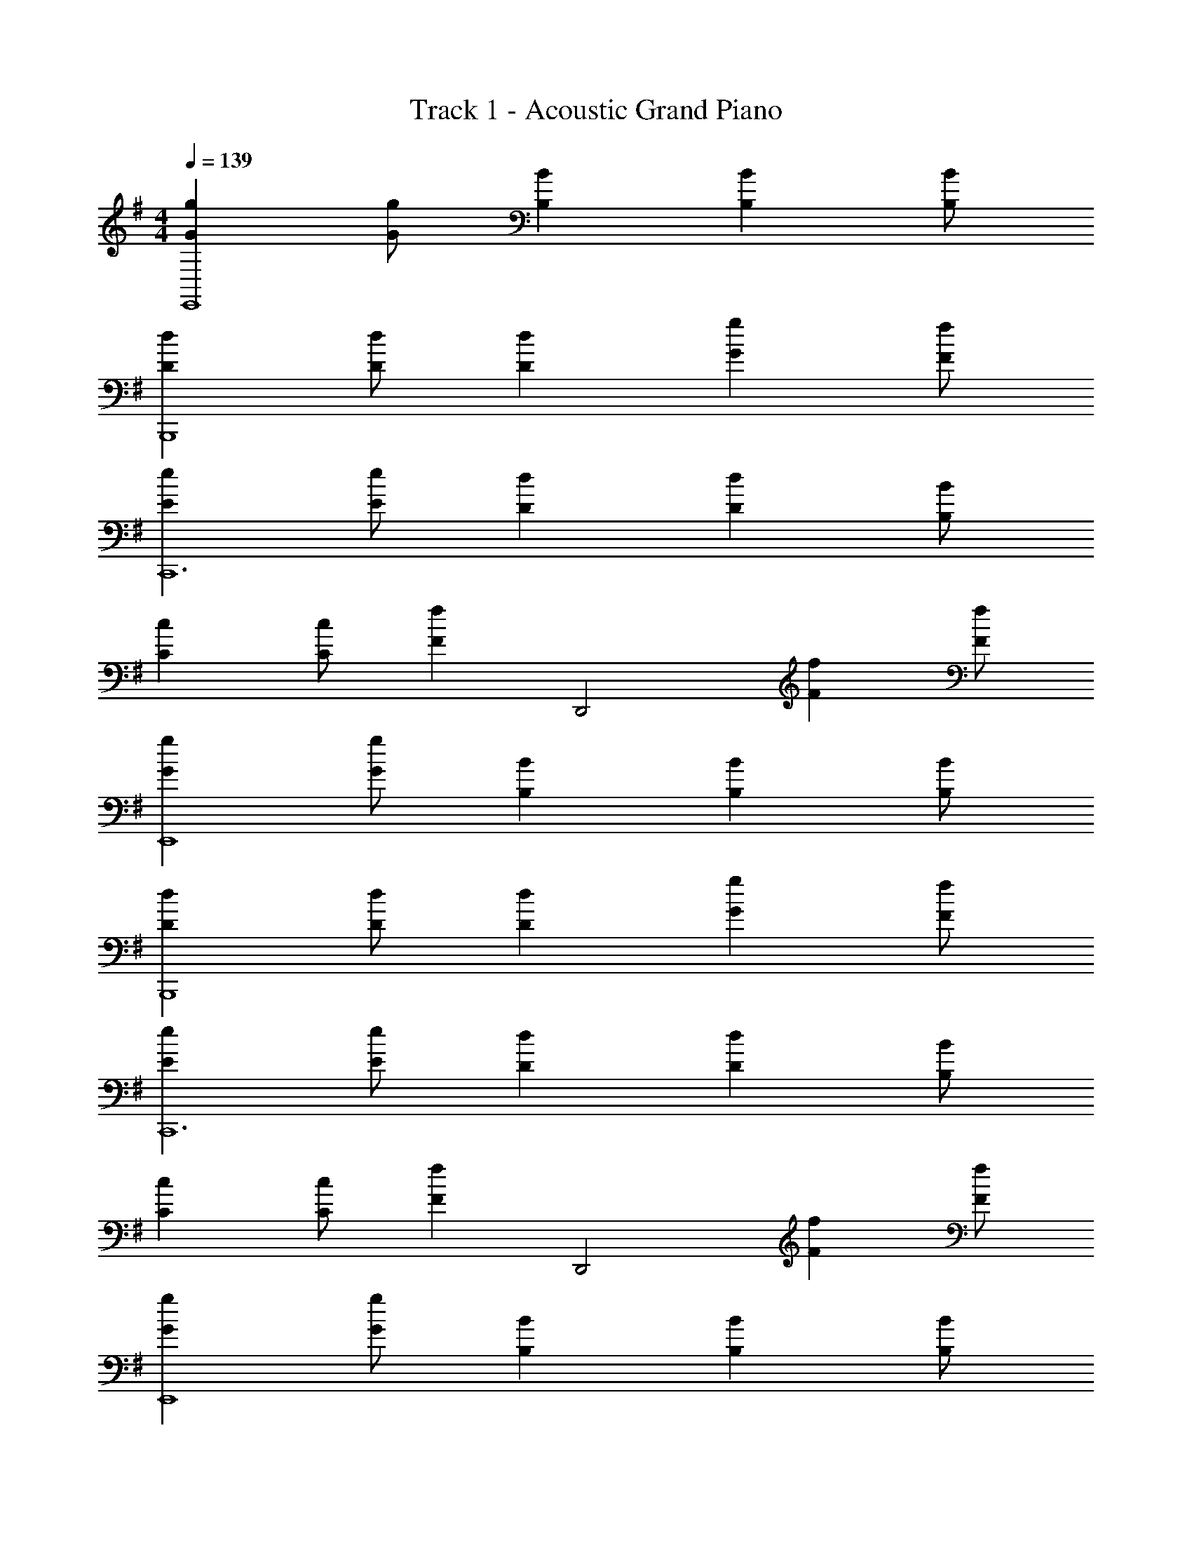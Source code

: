 X: 1
T: Track 1 - Acoustic Grand Piano
Z: ABC Generated by Starbound Composer v0.8.7
L: 1/4
M: 4/4
Q: 1/4=139
K: Em
[GgE,,4] [G/g/] [B,B] [B,B] [B,/B/] 
[DdB,,,4] [D/d/] [Dd] [Gg] [F/f/] 
[EeC,,6] [E/e/] [Dd] [Dd] [B,/B/] 
[Cc] [C/c/] [z/Ff] [z/D,,2] [Ff] [F/f/] 
[GgE,,4] [G/g/] [B,B] [B,B] [B,/B/] 
[DdB,,,4] [D/d/] [Dd] [Gg] [F/f/] 
[EeC,,6] [E/e/] [Dd] [Dd] [B,/B/] 
[Cc] [C/c/] [z/Ff] [z/D,,2] [Ff] [F/f/] 
[GgE,,4] [G/g/] [B,B] [B,B] [B,/B/] 
[DdB,,,4] [D/d/] [Dd] [Gg] [F/f/] 
[EeC,,6] [E/e/] [Dd] [Dd] [B,/B/] 
[Cc] [C/c/] [z/Ff] [z/D,,2] [Ff] [F/f/] 
[GgE,,4] [G/g/] [B,B] [B,B] [B,/B/] 
[DdB,,,4] [D/d/] [Dd] [Gg] [F/f/] 
[EeC,,6] [E/e/] [Dd] [Dd] [B,/B/] 
[Cc] [C/c/] [z/Ff] [z/D,,2] [Ff] [F/f/] z4 
[G/g/] E,,/ [G/g/] [B,/B/E,,/] z/ [B,/B/E,,/] z/ [B,/B/E,,/] 
[D/d/] B,,,/ [D/d/] [D/d/B,,,/] z/ [G/g/B,,,/] z/ [F/f/B,,,/] 
[E/e/] C,,/ [E/e/] [D/d/C,,/] z/ [D/d/C,,/] z/ [B,/B/C,,/] 
[C/c/] C,,/ [C/c/] [F/f/C,,/] z/ [F/f/D,,/] z/ [F/f/D,,/] 
[G/g/] E,,/ [G/g/] [B,/B/E,,/] z/ [B,/B/E,,/] z/ [B,/B/E,,/] 
[D/d/] B,,,/ [D/d/] [D/d/B,,,/] z/ [G/g/B,,,/] z/ [F/f/B,,,/] 
[E/e/] C,,/ [E/e/] [D/d/C,,/] z/ [D/d/C,,/] z/ [B,/B/C,,/] 
[C/c/] C,,/ [C/c/] [F/f/C,,/] z/ [F/f/D,,/] z/ [F/f/D,,/] 
[G/g/] E,,/ [G/g/e] [B,/B/E,,/] z/ [B,/B/E,,/] [z/e] [B,/B/E,,/] 
[D/d/] B,,,/ [D/d/B] [D/d/B,,,/] z/ [G/g/B,,,/] [z/B] [F/f/B,,,/] 
[E/e/] C,,/ [E/e/c] [D/d/C,,/] z/ [D/d/C,,/] [z/c] [B,/B/C,,/] 
[C/c/] C,,/ [C/c/c] [F/f/C,,/] z/ [F/f/D,,/] [z/d] [F/f/D,,/] 
[G/g/] E,,/ [G/g/e] [B,/B/E,,/] z/ [B,/B/E,,/] [z/e] [B,/B/E,,/] 
[D/d/] B,,,/ [D/d/B] [D/d/B,,,/] z/ [G/g/B,,,/] [z/B] [F/f/B,,,/] 
[E/e/] C,,/ [E/e/c] [D/d/C,,/] z/ [D/d/C,,/] [z/c] [B,/B/C,,/] 
[C/c/] C,,/ [C/c/c] [F/f/C,,/] z/ [F/f/D,,/] [z/d] [F/f/D,,/] z4 
[z/Ee] E,,/ [D/d/] [B,/B/E,,/] [z/Ee] E,,/ [D/d/] [E,,/B,3/B3/] z/ 
B,,,/ [G,/G/] [E,/E/B,,,/] [z/B,B] B,,,/ [G,/G/] [E,/E/B,,,/] [z/Ee] 
C,,/ [D/d/] [B,/B/C,,/] [G,/G/] [B,/B/C,,/] [C/c/] [G,/G/C,,/] [D/d/] 
[D/d/C,,/] [D/d/] [D/d/C,,/] [z/Ee] D,,/ [z/Dd] D,,/ [z/Ee] 
E,,/ [D/d/] [B,/B/E,,/] [z/Ee] E,,/ [D/d/] [E,,/B,3/B3/] z/ 
B,,,/ [G,/G/] [E,/E/B,,,/] [z/B,B] B,,,/ [G,/G/] [E,/E/B,,,/] [z/Ee] 
C,,/ [D/d/] [B,/B/C,,/] [G,/G/] [B,/B/C,,/] [C/c/] [G,/G/C,,/] [D/d/] 
[D/d/C,,/] [D/d/] [D/d/C,,/] [z/Ee] D,,/ [z/Dd] D,,/ [z/Ee] 
E,,/ [D/d/] [B,/B/E,,/] [z/Ee] E,,/ [D/d/] [E,,/B,3/B3/] z/ 
B,,,/ [G,/G/] [E,/E/B,,,/] [z/B,B] B,,,/ [G,/G/] [E,/E/B,,,/] [z/Ee] 
C,,/ [D/d/] [B,/B/C,,/] [G,/G/] [B,/B/C,,/] [C/c/] [G,/G/C,,/] [D/d/] 
[D/d/C,,/] [D/d/] [D/d/C,,/] [z/Ee] D,,/ [z/Dd] D,,/ [Ee] 
[D/d/] [B,/B/] [Ee] [D/d/] [B,3/B3/] 
[G,/G/] [E,/E/] [B,B] [G,/G/] [E,/E/] [Ee] 

